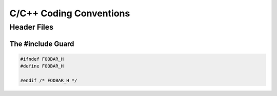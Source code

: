 ************************
C/C++ Coding Conventions
************************

Header Files
============

The #include Guard
------------------

.. code-block:: c++

   #ifndef FOOBAR_H
   #define FOOBAR_H

   #endif /* FOOBAR_H */
